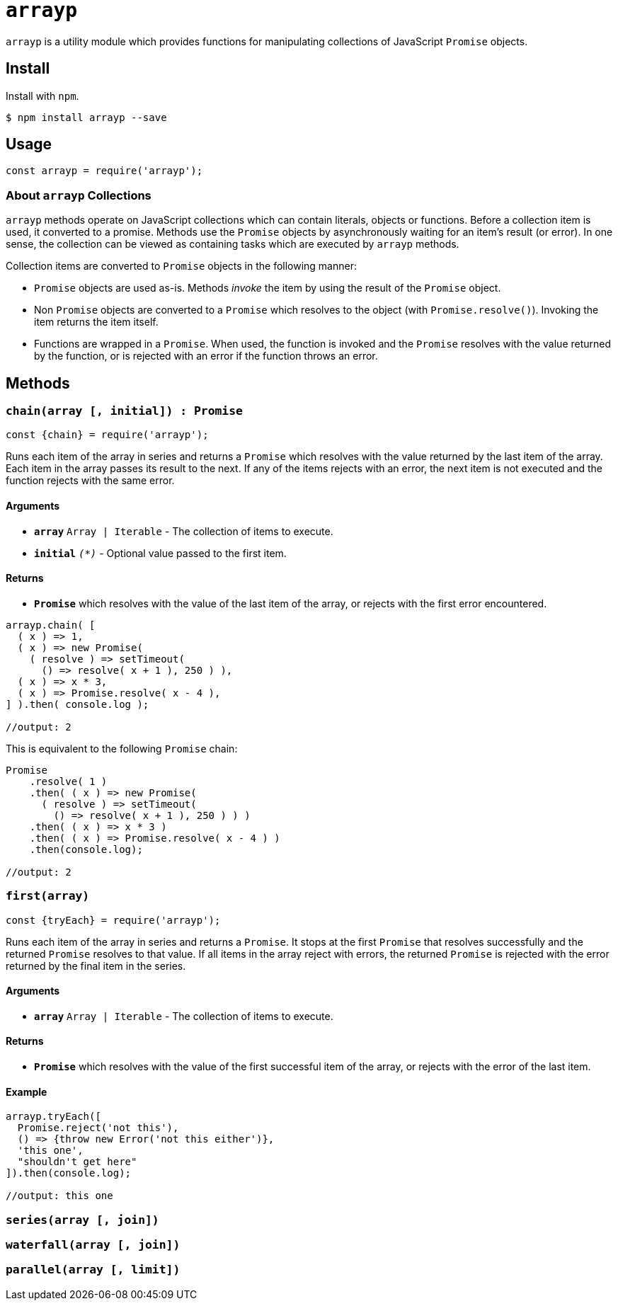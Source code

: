 ifdef::env-github,env-browser[:outfilesuffix: .adoc]
:rootdir: .
:imagesdir: {rootdir}/images
//:numbered:
:tip-caption: :bulb:
:note-caption: :information_source:
:important-caption: :heavy_exclamation_mark:
:caution-caption: :fire:
:warning-caption: :warning:
endif::[]
:toclevels: 2
:toc:
:toc-placement!:

= `arrayp`

`arrayp` is a utility module which provides functions for manipulating collections of JavaScript `Promise` objects.

//toc:Iu:[]

== Install
Install with `npm`.

```bash
$ npm install arrayp --save
```

== Usage
```javascript
const arrayp = require('arrayp');
```

=== About `arrayp` Collections
`arrayp` methods operate on JavaScript collections which can contain literals, objects or functions. Before a collection item is used, it converted to a promise. Methods use the `Promise` objects by asynchronously waiting for an item's result (or error). In one sense, the collection can be viewed as containing tasks which are executed by `arrayp` methods.

Collection items are converted to `Promise` objects in the following manner:

* `Promise` objects are used as-is. Methods _invoke_ the item by using the result of the `Promise`  object.
* Non `Promise` objects are converted to a `Promise` which resolves to the object (with `Promise.resolve()`). Invoking the item returns the item itself.
* Functions are wrapped in a `Promise`. When used, the function is invoked and the `Promise` resolves with the value returned by the function, or is rejected with an error if the function throws an error.

== Methods

=== `chain(array [, initial]) : Promise`

```javascript
const {chain} = require('arrayp');
```
Runs each item of the array in series and returns a `Promise` which resolves with the value returned by the last item of the array. Each item in the array passes its result to the next. If any of the items rejects with an error, the next item is not executed and the function rejects with the same error.

==== Arguments
* [big]#`*array*`# `Array | Iterable` - The collection of items to execute.
* `*initial*` `_(*)_` - Optional value passed to the first item.

==== Returns
* `*Promise*` which resolves with the value of the last item of the array, or rejects with the first error encountered.

```javascript
arrayp.chain( [
  ( x ) => 1,
  ( x ) => new Promise(
    ( resolve ) => setTimeout(
      () => resolve( x + 1 ), 250 ) ),
  ( x ) => x * 3,
  ( x ) => Promise.resolve( x - 4 ),
] ).then( console.log );

//output: 2
```

This is equivalent to the following `Promise` chain:

```javascript
Promise
    .resolve( 1 )
    .then( ( x ) => new Promise(
      ( resolve ) => setTimeout(
        () => resolve( x + 1 ), 250 ) ) )
    .then( ( x ) => x * 3 )
    .then( ( x ) => Promise.resolve( x - 4 ) )
    .then(console.log);

//output: 2
```

=== `first(array)`

```javascript
const {tryEach} = require('arrayp');
```

Runs each item of the array in series and returns a `Promise`. It stops at the first `Promise` that resolves successfully and the returned `Promise` resolves to that value. If all items in the array reject with errors, the returned `Promise` is rejected with the error returned by the final item in the series.

==== Arguments
* `*array*` `Array | Iterable` - The collection of items to execute.

==== Returns
* `*Promise*` which resolves with the value of the first successful item of the array, or rejects with the error of the last item.

==== Example

```javascript
arrayp.tryEach([
  Promise.reject('not this'),
  () => {throw new Error('not this either')},
  'this one',
  "shouldn't get here"
]).then(console.log);

//output: this one
```


=== `series(array [, join])`

=== `waterfall(array [, join])`

=== `parallel(array [, limit])`
